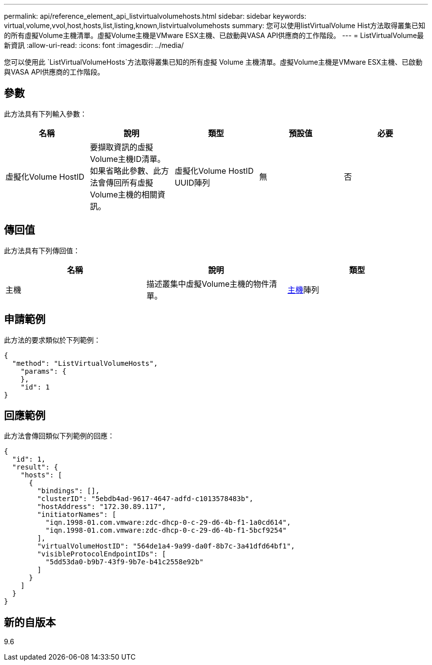 ---
permalink: api/reference_element_api_listvirtualvolumehosts.html 
sidebar: sidebar 
keywords: virtual,volume,vvol,host,hosts,list,listing,known,listvirtualvolumehosts 
summary: 您可以使用listVirtualVolume Hist方法取得叢集已知的所有虛擬Volume主機清單。虛擬Volume主機是VMware ESX主機、已啟動與VASA API供應商的工作階段。 
---
= ListVirtualVolume最新資訊
:allow-uri-read: 
:icons: font
:imagesdir: ../media/


[role="lead"]
您可以使用此 `ListVirtualVolumeHosts`方法取得叢集已知的所有虛擬 Volume 主機清單。虛擬Volume主機是VMware ESX主機、已啟動與VASA API供應商的工作階段。



== 參數

此方法具有下列輸入參數：

|===
| 名稱 | 說明 | 類型 | 預設值 | 必要 


 a| 
虛擬化Volume HostID
 a| 
要擷取資訊的虛擬Volume主機ID清單。如果省略此參數、此方法會傳回所有虛擬Volume主機的相關資訊。
 a| 
虛擬化Volume HostID UUID陣列
 a| 
無
 a| 
否

|===


== 傳回值

此方法具有下列傳回值：

|===
| 名稱 | 說明 | 類型 


 a| 
主機
 a| 
描述叢集中虛擬Volume主機的物件清單。
 a| 
xref:reference_element_api_host.adoc[主機]陣列

|===


== 申請範例

此方法的要求類似於下列範例：

[listing]
----
{
  "method": "ListVirtualVolumeHosts",
    "params": {
    },
    "id": 1
}
----


== 回應範例

此方法會傳回類似下列範例的回應：

[listing]
----
{
  "id": 1,
  "result": {
    "hosts": [
      {
        "bindings": [],
        "clusterID": "5ebdb4ad-9617-4647-adfd-c1013578483b",
        "hostAddress": "172.30.89.117",
        "initiatorNames": [
          "iqn.1998-01.com.vmware:zdc-dhcp-0-c-29-d6-4b-f1-1a0cd614",
          "iqn.1998-01.com.vmware:zdc-dhcp-0-c-29-d6-4b-f1-5bcf9254"
        ],
        "virtualVolumeHostID": "564de1a4-9a99-da0f-8b7c-3a41dfd64bf1",
        "visibleProtocolEndpointIDs": [
          "5dd53da0-b9b7-43f9-9b7e-b41c2558e92b"
        ]
      }
    ]
  }
}
----


== 新的自版本

9.6
